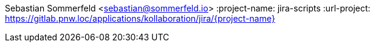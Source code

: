 Sebastian Sommerfeld <sebastian@sommerfeld.io>
:project-name: jira-scripts
:url-project: https://gitlab.pnw.loc/applications/kollaboration/jira/{project-name}
